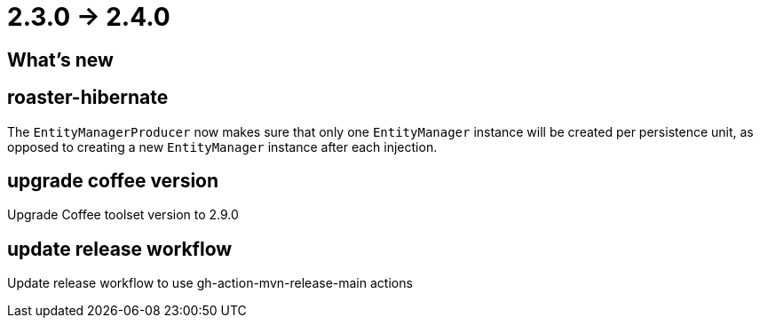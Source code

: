 = 2.3.0 -> 2.4.0

== What's new

== roaster-hibernate

The `EntityManagerProducer` now makes sure that only one `EntityManager` instance will be created per persistence unit,
as opposed to creating a new `EntityManager` instance after each injection.

== upgrade coffee version

Upgrade Coffee toolset version to 2.9.0

== update release workflow

Update release workflow to use gh-action-mvn-release-main actions
